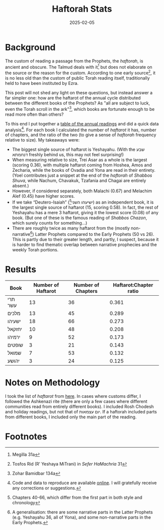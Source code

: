 #+TITLE: Haftorah Stats
#+DATE: 2025-02-05
#+hugo_base_dir: /Users/joshf/Documents/pers/hugo_blog_source

* Background
The custom of reading a passage from the Prophets, the /haftorah/, is ancient and obscure. The Talmud deals with it[fn:1] but does not elaborate on the source or the reason for the custom. According to one early source[fn:2], it is no less old than the custom of public Torah reading itself, traditionally held to have been instituted by Ezra.

This post will not shed any light on these questions, but instead answer a far simpler one: how are the haftarot of the annual cycle distributed between the different books of the Prophets? As "all are subject to luck, even the Torah scroll in the ark"[fn:3], which books are fortunate enough to be read more often than others?

To this end I put together a [[https://github.com/lordgrenville/haftarot/blob/main/haftarot.csv][table of the annual readings]] and did a quick data analysis[fn:4]. For each book I calculated the number of /haftarot/ it has, number of chapters, and the ratio of the two (to give a sense of /haftorah/ frequency relative to size). My takeaways were:

- The biggest single source of haftarot is Yeshayahu. (With the שבע דנחמתא freshly behind us, this may not feel surprising!)
- When measuring relative to size, Trei Asar as a whole is the largest (scoring 0.36), with multiple haftarot coming from Hoshea, Amos and Zecharia, while the books of Ovadia and Yona are read in their entirety. (Yoel contributes just a snippet at the end of the /haftorah/ of /Shabbos Shuva/, while Nachum, Chavakuk, Tzafania and Chagai are entirely absent.)
- However, if considered separately, both Malachi (0.67) and Melachim Alef (0.45) have higher scores.
- If we take “Deutero-Isaiah” (ישיעהו השני[fn:5]) as an independent book, it is the largest single source of haftarot (15, scoring 0.58). In fact, the rest of Yeshayahu has a mere 3 haftarot, giving it the lowest score (0.08) of any book. (But one of these is the famous reading of /Shabbos Chazon/, which surely counts for something…)
- There are roughly twice as many haftarot from the (mostly non-narrative[fn:6]) Latter Prophets compared to the Early Prophets (50 vs 26). This is partly due to their greater length, and partly, I suspect, because it is harder to find thematic overlap between narrative prophecies and the weekly Torah portions.

* Results
| Book    | Number of Haftarot | Number of Chapters | Haftarot:Chapter ratio |
|---------+--------------------+--------------------+------------------------|
| תרי עשר |                 13 |                 36 |                  0.361 |
| מלכים    |                 13 |                 45 |                  0.289 |
| ישעיהו   |                 18 |                 66 |                  0.273 |
| יחזקאל   |                 10 |                 48 |                  0.208 |
| ירמיהו    |                  9 |                 52 |                  0.173 |
| שופטים   |                  3 |                 21 |                  0.143 |
| שמואל   |                  7 |                 53 |                  0.132 |
| יהושע    |                  3 |                 24 |                  0.125 |

* Notes on Methodology
I took the list of /haftarot/ from [[https://www.shoresh.org.il/usersfiles/articlesdocs/parashot.pdf][here]]. In cases where customs differ, I followed the Ashkenazi rite (there are only a few cases where different communities read from entirely different books). I included Rosh Chodesh and holiday readings, but not that of יום עצמאות. If a haftorah included parts from different books, I included only the main part of the reading.

* Footnotes
[fn:6] A generalisation: there are some narrative parts in the Latter Prophets (e.g. Yeshayahu 36, all of Yona), and some non-narrative parts in the Early Prophets.
[fn:5] Chapters 40-66, which differ from the first part in both style and chronology
[fn:4] Code and data to reproduce are available [[https://github.com/lordgrenville/haftarot][online]]. I will gratefully receive any corrections or suggestions.
[fn:3] Zohar Bamidbar 134a
[fn:2] Tosfos Rid (R’ Yeshaya MiTrani) in /Sefer HaMachria/ 31
[fn:1] Megilla 31a
